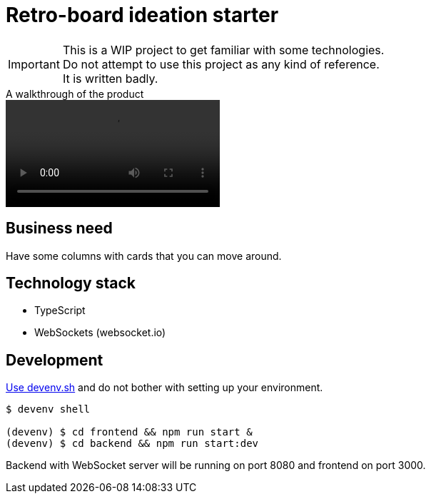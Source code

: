 = Retro-board ideation starter

IMPORTANT: This is a WIP project to get familiar with some technologies. +
Do not attempt to use this project as any kind of reference. +
It is written badly.

.A walkthrough of the product
video::cast_retro_board.mp4[]

== Business need

Have some columns with cards that you can move around.

== Technology stack

- TypeScript
- WebSockets (websocket.io)

== Development

link:https://devenv.sh[Use devenv.sh] and do not bother with setting up your environment.

[shell,terminal]
----
$ devenv shell

(devenv) $ cd frontend && npm run start &
(devenv) $ cd backend && npm run start:dev
----

Backend with WebSocket server will be running on port 8080 and frontend on port 3000.